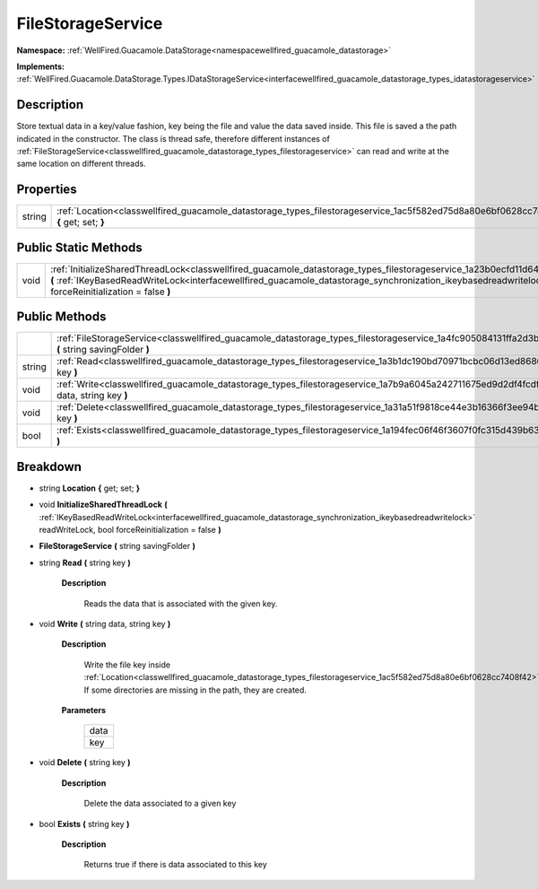 .. _classwellfired_guacamole_datastorage_types_filestorageservice:

FileStorageService
===================

**Namespace:** :ref:`WellFired.Guacamole.DataStorage<namespacewellfired_guacamole_datastorage>`

**Implements:** :ref:`WellFired.Guacamole.DataStorage.Types.IDataStorageService<interfacewellfired_guacamole_datastorage_types_idatastorageservice>`


Description
------------

Store textual data in a key/value fashion, key being the file and value the data saved inside. This file is saved a the path indicated in the constructor. The class is thread safe, therefore different instances of :ref:`FileStorageService<classwellfired_guacamole_datastorage_types_filestorageservice>` can read and write at the same location on different threads. 

Properties
-----------

+-------------+------------------------------------------------------------------------------------------------------------------------------------------+
|string       |:ref:`Location<classwellfired_guacamole_datastorage_types_filestorageservice_1ac5f582ed75d8a80e6bf0628cc7408f42>` **{** get; set; **}**   |
+-------------+------------------------------------------------------------------------------------------------------------------------------------------+

Public Static Methods
----------------------

+-------------+-------------------------------------------------------------------------------------------------------------------------------------------------------------------------------------------------------------------------------------------------------------------------------------------------------------------+
|void         |:ref:`InitializeSharedThreadLock<classwellfired_guacamole_datastorage_types_filestorageservice_1a23b0ecfd11d645dad8ea970c7795c3d4>` **(** :ref:`IKeyBasedReadWriteLock<interfacewellfired_guacamole_datastorage_synchronization_ikeybasedreadwritelock>` readWriteLock, bool forceReinitialization = false **)**   |
+-------------+-------------------------------------------------------------------------------------------------------------------------------------------------------------------------------------------------------------------------------------------------------------------------------------------------------------------+

Public Methods
---------------

+-------------+--------------------------------------------------------------------------------------------------------------------------------------------------------------+
|             |:ref:`FileStorageService<classwellfired_guacamole_datastorage_types_filestorageservice_1a4fc905084131ffa2d3b1f83aa599389f>` **(** string savingFolder **)**   |
+-------------+--------------------------------------------------------------------------------------------------------------------------------------------------------------+
|string       |:ref:`Read<classwellfired_guacamole_datastorage_types_filestorageservice_1a3b1dc190bd70971bcbc06d13ed868624>` **(** string key **)**                          |
+-------------+--------------------------------------------------------------------------------------------------------------------------------------------------------------+
|void         |:ref:`Write<classwellfired_guacamole_datastorage_types_filestorageservice_1a7b9a6045a242711675ed9d2df4fcdf6e>` **(** string data, string key **)**            |
+-------------+--------------------------------------------------------------------------------------------------------------------------------------------------------------+
|void         |:ref:`Delete<classwellfired_guacamole_datastorage_types_filestorageservice_1a31a51f9818ce44e3b16366f3ee94b37e>` **(** string key **)**                        |
+-------------+--------------------------------------------------------------------------------------------------------------------------------------------------------------+
|bool         |:ref:`Exists<classwellfired_guacamole_datastorage_types_filestorageservice_1a194fec06f46f3607f0fc315d439b631b>` **(** string key **)**                        |
+-------------+--------------------------------------------------------------------------------------------------------------------------------------------------------------+

Breakdown
----------

.. _classwellfired_guacamole_datastorage_types_filestorageservice_1ac5f582ed75d8a80e6bf0628cc7408f42:

- string **Location** **{** get; set; **}**

.. _classwellfired_guacamole_datastorage_types_filestorageservice_1a23b0ecfd11d645dad8ea970c7795c3d4:

- void **InitializeSharedThreadLock** **(** :ref:`IKeyBasedReadWriteLock<interfacewellfired_guacamole_datastorage_synchronization_ikeybasedreadwritelock>` readWriteLock, bool forceReinitialization = false **)**

.. _classwellfired_guacamole_datastorage_types_filestorageservice_1a4fc905084131ffa2d3b1f83aa599389f:

-  **FileStorageService** **(** string savingFolder **)**

.. _classwellfired_guacamole_datastorage_types_filestorageservice_1a3b1dc190bd70971bcbc06d13ed868624:

- string **Read** **(** string key **)**

    **Description**

        Reads the data that is associated with the given key. 

.. _classwellfired_guacamole_datastorage_types_filestorageservice_1a7b9a6045a242711675ed9d2df4fcdf6e:

- void **Write** **(** string data, string key **)**

    **Description**

        Write the file key inside :ref:`Location<classwellfired_guacamole_datastorage_types_filestorageservice_1ac5f582ed75d8a80e6bf0628cc7408f42>`. If some directories are missing in the path, they are created. 

    **Parameters**

        +-------------+
        |data         |
        +-------------+
        |key          |
        +-------------+
        
.. _classwellfired_guacamole_datastorage_types_filestorageservice_1a31a51f9818ce44e3b16366f3ee94b37e:

- void **Delete** **(** string key **)**

    **Description**

        Delete the data associated to a given key 

.. _classwellfired_guacamole_datastorage_types_filestorageservice_1a194fec06f46f3607f0fc315d439b631b:

- bool **Exists** **(** string key **)**

    **Description**

        Returns true if there is data associated to this key 


